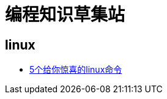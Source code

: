 
= 编程知识草集站

== linux

- https://github.com/yaoyuanyy/programing_knowledges/blob/master/linux/5%E4%B8%AA%E7%BB%99%E4%BD%A0%E6%83%8A%E5%96%9C%E7%9A%84linux%E5%91%BD%E4%BB%A4.asciidoc[5个给你惊喜的linux命令]
